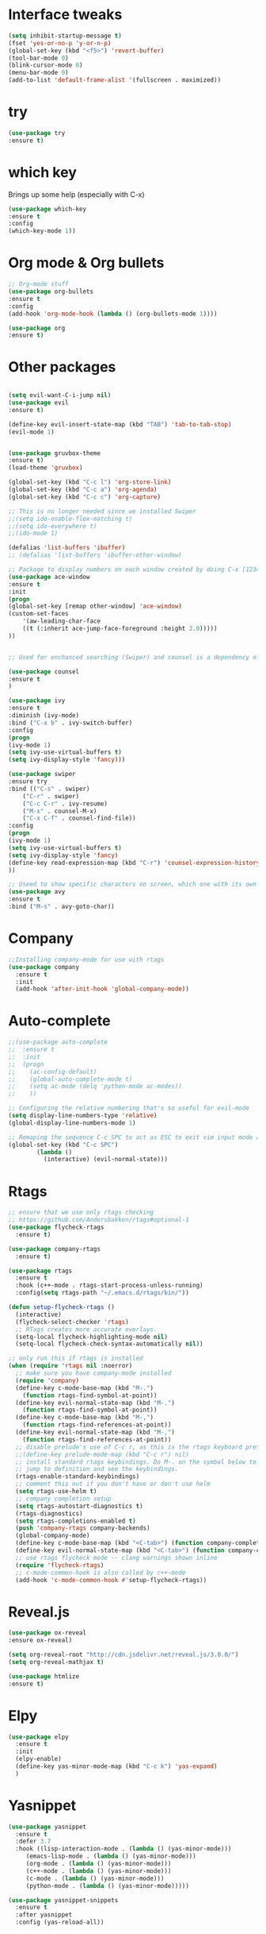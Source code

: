 #+STARTIP: overview
* Interface tweaks
#+BEGIN_SRC emacs-lisp
  (setq inhibit-startup-message t)
  (fset 'yes-or-no-p 'y-or-n-p)
  (global-set-key (kbd "<f5>") 'revert-buffer)
  (tool-bar-mode 0)
  (blink-cursor-mode 0)
  (menu-bar-mode 0)
  (add-to-list 'default-frame-alist '(fullscreen . maximized))
#+END_SRC

* try
#+BEGIN_SRC emacs-lisp
    (use-package try
    :ensure t)
#+END_SRC

* which key
  Brings up some help (especially with C-x)
#+BEGIN_SRC emacs-lisp
(use-package which-key
:ensure t
:config
(which-key-mode 1))
#+END_SRC

* Org mode & Org bullets
#+BEGIN_SRC emacs-lisp
  ;; Org-mode stuff
  (use-package org-bullets
  :ensure t
  :config
  (add-hook 'org-mode-hook (lambda () (org-bullets-mode 1))))

  (use-package org
  :ensure t)
#+END_SRC

* Other packages
#+BEGIN_SRC emacs-lisp

  (setq evil-want-C-i-jump nil)
  (use-package evil
  :ensure t)

  (define-key evil-insert-state-map (kbd "TAB") 'tab-to-tab-stop)
  (evil-mode 1)


  (use-package gruvbox-theme
  :ensure t)
  (load-theme 'gruvbox)

  (global-set-key (kbd "C-c l") 'org-store-link)
  (global-set-key (kbd "C-c a") 'org-agenda)
  (global-set-key (kbd "C-c c") 'org-capture)

  ;; This is no longer needed since we installed Swiper
  ;;(setq ido-enable-flex-matching t)
  ;;(setq ido-everywhere t)
  ;;(ido-mode 1)

  (defalias 'list-buffers 'ibuffer)
  ;; (defalias 'list-buffers 'ibuffer-other-window)

  ;; Package to display numbers on each window created by doing C-x [1234]
  (use-package ace-window
  :ensure t
  :init
  (progn
  (global-set-key [remap other-window] 'ace-window)
  (custom-set-faces
	  '(aw-leading-char-face
	  ((t (:inherit ace-jump-face-foreground :height 2.0)))))
  ))


  ;; Used for enchanced searching (Swiper) and counsel is a dependency of Swiper.

  (use-package counsel
  :ensure t
  )

  (use-package ivy
  :ensure t
  :diminish (ivy-mode)
  :bind ("C-x b" . ivy-switch-buffer)
  :config
  (progn
  (ivy-mode 1)
  (setq ivy-use-virtual-buffers t)
  (setq ivy-display-style 'fancy)))

  (use-package swiper
  :ensure try
  :bind (("C-s" . swiper)
	  ("C-r" . swiper)
	  ("C-c C-r" . ivy-resume)
	  ("M-x" . counsel-M-x)
	  ("C-x C-f" . counsel-find-file))
  :config
  (progn
  (ivy-mode 1)
  (setq ivy-use-virtual-buffers t)
  (setq ivy-display-style 'fancy)
  (define-key read-expression-map (kbd "C-r") 'counsel-expression-history)
  ))

  ;; Useed to show specific characters on screen, which one with its own id letter, allowing fast navigation
  (use-package avy
  :ensure t
  :bind ("M-s" . avy-goto-char))

#+END_SRC

* Company
  #+BEGIN_SRC emacs-lisp
  ;;Installing company-mode for use with rtags
  (use-package company
	:ensure t
	:init
	(add-hook 'after-init-hook 'global-company-mode))
  #+END_SRC

* Auto-complete 
  #+BEGIN_SRC emacs-lisp
  ;;(use-package auto-complete
  ;;  :ensure t
  ;;  :init
  ;;  (progn
  ;;	(ac-config-default)
  ;;	(global-auto-complete-mode t)
  ;;	(setq ac-mode (delq 'python-mode ac-modes))
  ;;	))

  ;; Configuring the relative numbering that's so useful for evil-mode
  (setq display-line-numbers-type 'relative)
  (global-display-line-numbers-mode 1)

  ;; Remaping the sequence C-c SPC to act as ESC to exit vim input mode and go back to normal mode
  (global-set-key (kbd "C-c SPC")
		  (lambda ()
			(interactive) (evil-normal-state)))
#+END_SRC

* Rtags
  #+BEGIN_SRC emacs-lisp 
	;; ensure that we use only rtags checking
	;; https://github.com/Andersbakken/rtags#optional-1
	(use-package flycheck-rtags
	  :ensure t)

	(use-package company-rtags
	  :ensure t)

	(use-package rtags
	  :ensure t
	  :hook (c++-mode . rtags-start-process-unless-running)
	  :config(setq rtags-path "~/.emacs.d/rtags/bin/"))

	(defun setup-flycheck-rtags ()
	  (interactive)
	  (flycheck-select-checker 'rtags)
	  ;; RTags creates more accurate overlays.
	  (setq-local flycheck-highlighting-mode nil)
	  (setq-local flycheck-check-syntax-automatically nil))

	;; only run this if rtags is installed
	(when (require 'rtags nil :noerror)
	  ;; make sure you have company-mode installed
	  (require 'company)
	  (define-key c-mode-base-map (kbd "M-.")
		(function rtags-find-symbol-at-point))
	  (define-key evil-normal-state-map (kbd "M-.")
		(function rtags-find-symbol-at-point))
	  (define-key c-mode-base-map (kbd "M-,")
		(function rtags-find-references-at-point))
	  (define-key evil-normal-state-map (kbd "M-,")
		(function rtags-find-references-at-point))
	  ;; disable prelude's use of C-c r, as this is the rtags keyboard prefix
	  ;;(define-key prelude-mode-map (kbd "C-c r") nil)
	  ;; install standard rtags keybindings. Do M-. on the symbol below to
	  ;; jump to definition and see the keybindings.
	  (rtags-enable-standard-keybindings)
	  ;; comment this out if you don't have or don't use helm
	  (setq rtags-use-helm t)
	  ;; company completion setup
	  (setq rtags-autostart-diagnostics t)
	  (rtags-diagnostics)
	  (setq rtags-completions-enabled t)
	  (push 'company-rtags company-backends)
	  (global-company-mode)
	  (define-key c-mode-base-map (kbd "<C-tab>") (function company-complete))
	  (define-key evil-normal-state-map (kbd "<C-tab>") (function company-complete))
	  ;; use rtags flycheck mode -- clang warnings shown inline
	  (require 'flycheck-rtags)
	  ;; c-mode-common-hook is also called by c++-mode
	  (add-hook 'c-mode-common-hook #'setup-flycheck-rtags))
  #+END_SRC

* Reveal.js
  #+BEGIN_SRC emacs-lisp
    (use-package ox-reveal
    :ensure ox-reveal)

    (setq org-reveal-root "http://cdn.jsdelivr.net/reveal.js/3.0.0/")
    (setq org-reveal-mathjax t)

    (use-package htmlize
    :ensure t)

  #+END_SRC
  
* Elpy
#+BEGIN_SRC emacs-lisp
	(use-package elpy
	  :ensure t
	  :init
	  (elpy-enable)
	  (define-key yas-minor-mode-map (kbd "C-c k") 'yas-expand)
	  )
#+END_SRC

* Yasnippet
  #+BEGIN_SRC emacs-lisp
		(use-package yasnippet
		  :ensure t
		  :defer 3.7
		  :hook ((lisp-interaction-mode . (lambda () (yas-minor-mode)))
			 (emacs-lisp-mode . (lambda () (yas-minor-mode)))
			 (org-mode . (lambda () (yas-minor-mode)))
			 (c++-mode . (lambda () (yas-minor-mode)))
			 (c-mode . (lambda () (yas-minor-mode)))
			 (python-mode . (lambda () (yas-minor-mode)))))

		(use-package yasnippet-snippets
		  :ensure t
		  :after yasnippet
		  :config (yas-reload-all))
  #+END_SRC

* Magit
  #+BEGIN_SRC emacs-lisp
		(use-package magit
		  :ensure t
		  :bind ("C-x g" . 'magit-status))
  #+END_SRC

* Powerline
  #+BEGIN_SRC emacs-lisp
		(use-package powerline
		  :ensure t
		  :config
		  (powerline-center-evil-theme))
  #+END_SRC

  #+RESULTS:
  : Loaded /home/bacamartes/.emacs.d/myinit.el
